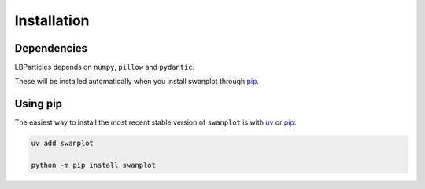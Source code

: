 .. _install:

Installation
============

Dependencies
------------

LBParticles depends on ``numpy``, ``pillow`` and ``pydantic``. 

These will be installed automatically when you install swanplot through `pip <http://www.pip-installer.org/>`_.

Using pip
---------

The easiest way to install the most recent stable version of ``swanplot`` is
with `uv <https://docs.astral.sh/uv//>`_ or `pip <http://www.pip-installer.org/>`_:

.. code-block:: bash

    uv add swanplot

    python -m pip install swanplot

